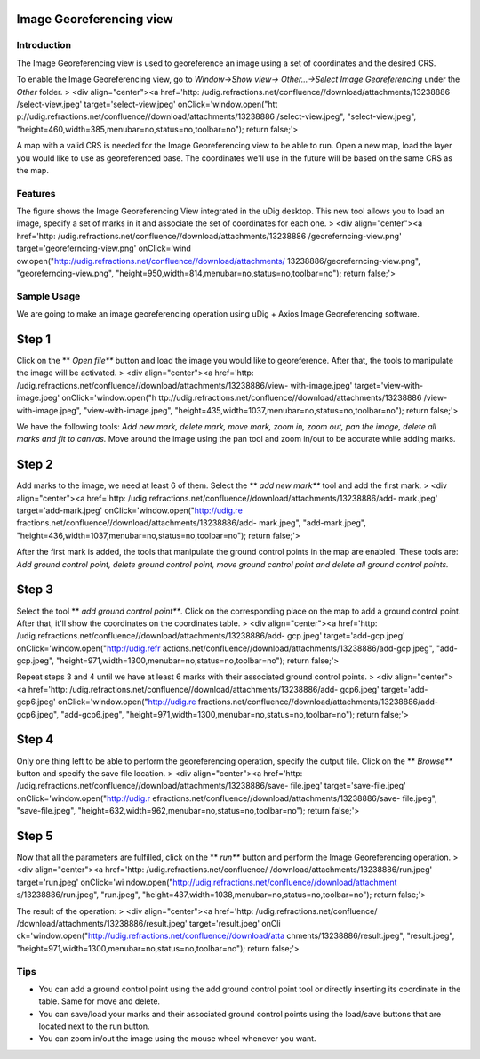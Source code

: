 


Image Georeferencing view
~~~~~~~~~~~~~~~~~~~~~~~~~



Introduction
------------

The Image Georeferencing view is used to georeference an image using a
set of coordinates and the desired CRS.

To enable the Image Georeferencing view, go to *Window->Show view->
Other...->Select Image Georeferencing* under the *Other* folder.
> <div align="center"><a href='http:
/udig.refractions.net/confluence//download/attachments/13238886
/select-view.jpeg' target='select-view.jpeg' onClick='window.open("htt
p://udig.refractions.net/confluence//download/attachments/13238886
/select-view.jpeg", "select-view.jpeg",
"height=460,width=385,menubar=no,status=no,toolbar=no"); return
false;'>

A map with a valid CRS is needed for the Image Georeferencing view to
be able to run. Open a new map, load the layer you would like to use
as georeferenced base. The coordinates we'll use in the future will be
based on the same CRS as the map.



Features
--------

The figure shows the Image Georeferencing View integrated in the uDig
desktop. This new tool allows you to load an image, specify a set of
marks in it and associate the set of coordinates for each one.
> <div align="center"><a href='http:
/udig.refractions.net/confluence//download/attachments/13238886
/georeferncing-view.png' target='georeferncing-view.png' onClick='wind
ow.open("http://udig.refractions.net/confluence//download/attachments/
13238886/georeferncing-view.png", "georeferncing-view.png",
"height=950,width=814,menubar=no,status=no,toolbar=no"); return
false;'>



Sample Usage
------------

We are going to make an image georeferencing operation using uDig +
Axios Image Georeferencing software.



Step 1
~~~~~~

Click on the ** *Open file*** button and load the image you would like
to georeference. After that, the tools to manipulate the image will be
activated.
> <div align="center"><a href='http:
/udig.refractions.net/confluence//download/attachments/13238886/view-
with-image.jpeg' target='view-with-image.jpeg' onClick='window.open("h
ttp://udig.refractions.net/confluence//download/attachments/13238886
/view-with-image.jpeg", "view-with-image.jpeg",
"height=435,width=1037,menubar=no,status=no,toolbar=no"); return
false;'>

We have the following tools: *Add new mark, delete mark, move mark,
zoom in, zoom out, pan the image, delete all marks and fit to canvas.*
Move around the image using the pan tool and zoom in/out to be
accurate while adding marks.



Step 2
~~~~~~

Add marks to the image, we need at least 6 of them. Select the ** *add
new mark*** tool and add the first mark.
> <div align="center"><a href='http:
/udig.refractions.net/confluence//download/attachments/13238886/add-
mark.jpeg' target='add-mark.jpeg' onClick='window.open("http://udig.re
fractions.net/confluence//download/attachments/13238886/add-
mark.jpeg", "add-mark.jpeg",
"height=436,width=1037,menubar=no,status=no,toolbar=no"); return
false;'>

After the first mark is added, the tools that manipulate the ground
control points in the map are enabled. These tools are: *Add ground
control point, delete ground control point, move ground control point
and delete all ground control points.*



Step 3
~~~~~~

Select the tool ** *add ground control point***. Click on the
corresponding place on the map to add a ground control point. After
that, it'll show the coordinates on the coordinates table.
> <div align="center"><a href='http:
/udig.refractions.net/confluence//download/attachments/13238886/add-
gcp.jpeg' target='add-gcp.jpeg' onClick='window.open("http://udig.refr
actions.net/confluence//download/attachments/13238886/add-gcp.jpeg",
"add-gcp.jpeg",
"height=971,width=1300,menubar=no,status=no,toolbar=no"); return
false;'>

Repeat steps 3 and 4 until we have at least 6 marks with their
associated ground control points.
> <div align="center"><a href='http:
/udig.refractions.net/confluence//download/attachments/13238886/add-
gcp6.jpeg' target='add-gcp6.jpeg' onClick='window.open("http://udig.re
fractions.net/confluence//download/attachments/13238886/add-
gcp6.jpeg", "add-gcp6.jpeg",
"height=971,width=1300,menubar=no,status=no,toolbar=no"); return
false;'>



Step 4
~~~~~~

Only one thing left to be able to perform the georeferencing
operation, specify the output file. Click on the ** *Browse*** button
and specify the save file location.
> <div align="center"><a href='http:
/udig.refractions.net/confluence//download/attachments/13238886/save-
file.jpeg' target='save-file.jpeg' onClick='window.open("http://udig.r
efractions.net/confluence//download/attachments/13238886/save-
file.jpeg", "save-file.jpeg",
"height=632,width=962,menubar=no,status=no,toolbar=no"); return
false;'>



Step 5
~~~~~~

Now that all the parameters are fulfilled, click on the ** *run***
button and perform the Image Georeferencing operation.
> <div align="center"><a href='http: /udig.refractions.net/confluence/
/download/attachments/13238886/run.jpeg' target='run.jpeg' onClick='wi
ndow.open("http://udig.refractions.net/confluence//download/attachment
s/13238886/run.jpeg", "run.jpeg",
"height=437,width=1038,menubar=no,status=no,toolbar=no"); return
false;'>

The result of the operation:
> <div align="center"><a href='http: /udig.refractions.net/confluence/
/download/attachments/13238886/result.jpeg' target='result.jpeg' onCli
ck='window.open("http://udig.refractions.net/confluence//download/atta
chments/13238886/result.jpeg", "result.jpeg",
"height=971,width=1300,menubar=no,status=no,toolbar=no"); return
false;'>



Tips
----


+ You can add a ground control point using the add ground control
  point tool or directly inserting its coordinate in the table. Same for
  move and delete.
+ You can save/load your marks and their associated ground control
  points using the load/save buttons that are located next to the run
  button.
+ You can zoom in/out the image using the mouse wheel whenever you
  want.




